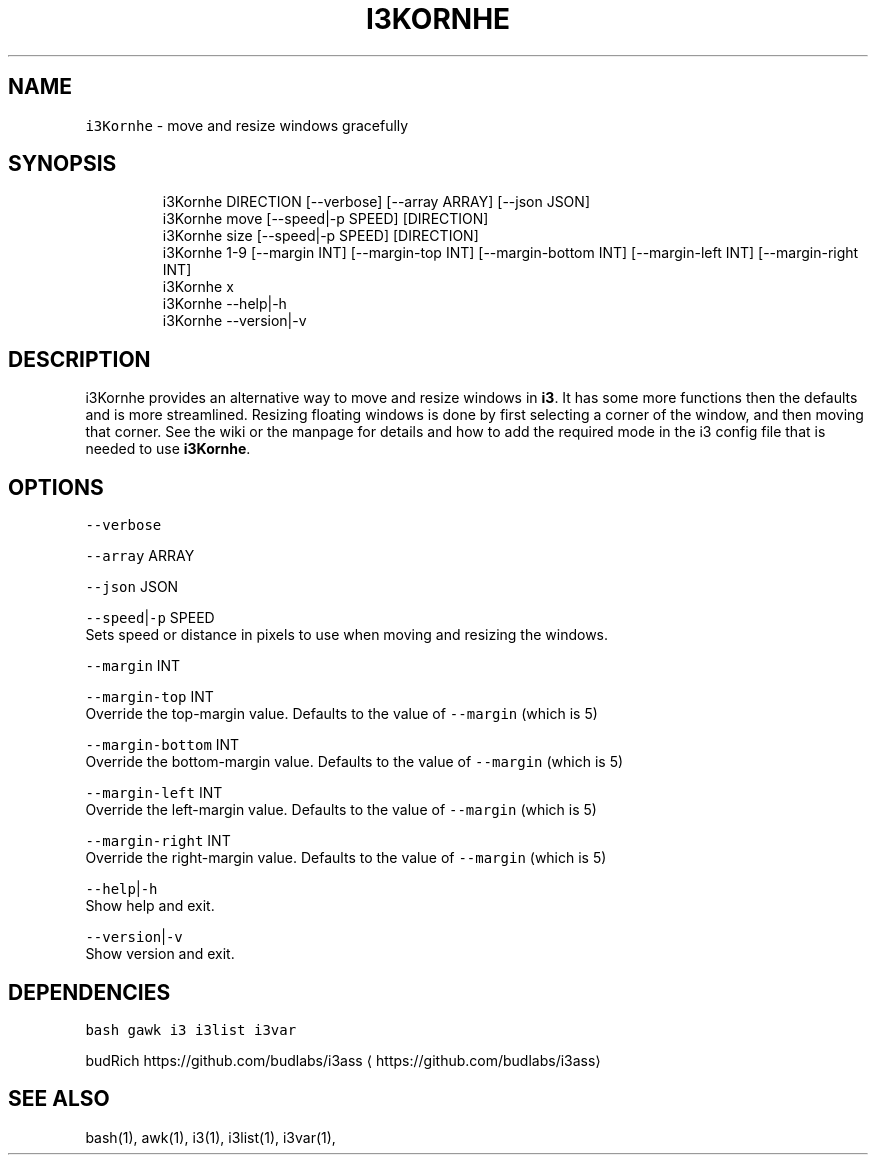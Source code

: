 .nh
.TH I3KORNHE 1 2021\-05\-28 Linux "User Manuals"
.SH NAME
.PP
\fB\fCi3Kornhe\fR \- move and resize windows gracefully

.SH SYNOPSIS
.PP
.RS

.nf
i3Kornhe DIRECTION [\-\-verbose] [\-\-array ARRAY] [\-\-json JSON]
i3Kornhe move [\-\-speed|\-p SPEED] [DIRECTION]
i3Kornhe size [\-\-speed|\-p SPEED] [DIRECTION]
i3Kornhe 1\-9 [\-\-margin INT] [\-\-margin\-top INT] [\-\-margin\-bottom INT] [\-\-margin\-left INT] [\-\-margin\-right INT]
i3Kornhe x
i3Kornhe \-\-help|\-h
i3Kornhe \-\-version|\-v

.fi
.RE

.SH DESCRIPTION
.PP
i3Kornhe provides an alternative way to move and
resize windows in \fBi3\fP\&. It has some more
functions then the defaults and is more
streamlined. Resizing floating windows is done by
first selecting a corner of the window, and then
moving that corner. See the wiki or the manpage
for details and how to add the required mode in
the i3 config file that is needed to use
\fBi3Kornhe\fP\&.

.SH OPTIONS
.PP
\fB\fC\-\-verbose\fR

.PP
\fB\fC\-\-array\fR ARRAY

.PP
\fB\fC\-\-json\fR JSON

.PP
\fB\fC\-\-speed\fR|\fB\fC\-p\fR SPEED
.br
Sets speed or distance in pixels to use when
moving and resizing the windows.

.PP
\fB\fC\-\-margin\fR INT

.PP
\fB\fC\-\-margin\-top\fR INT
.br
Override the top\-margin value. Defaults to the
value of \fB\fC\-\-margin\fR (which is 5)

.PP
\fB\fC\-\-margin\-bottom\fR INT
.br
Override the bottom\-margin value. Defaults to the
value of \fB\fC\-\-margin\fR (which is 5)

.PP
\fB\fC\-\-margin\-left\fR INT
.br
Override the left\-margin value. Defaults to the
value of \fB\fC\-\-margin\fR (which is 5)

.PP
\fB\fC\-\-margin\-right\fR INT
.br
Override the right\-margin value. Defaults to the
value of \fB\fC\-\-margin\fR (which is 5)

.PP
\fB\fC\-\-help\fR|\fB\fC\-h\fR
.br
Show help and exit.

.PP
\fB\fC\-\-version\fR|\fB\fC\-v\fR
.br
Show version and exit.

.SH DEPENDENCIES
.PP
\fB\fCbash\fR \fB\fCgawk\fR \fB\fCi3\fR \fB\fCi3list\fR \fB\fCi3var\fR

.PP
budRich https://github.com/budlabs/i3ass
\[la]https://github.com/budlabs/i3ass\[ra]

.SH SEE ALSO
.PP
bash(1), awk(1), i3(1), i3list(1), i3var(1),
